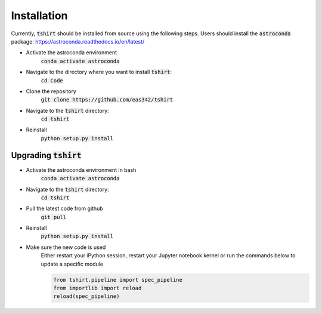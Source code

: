 Installation
==========================

Currently, :code:`tshirt` should be installed from source using the following steps.
Users should install the :code:`astroconda` package: https://astroconda.readthedocs.io/en/latest/

- Activate the astroconda environment
   :code:`conda activate astroconda`
- Navigate to the directory where you want to install :code:`tshirt`:
   :code:`cd Code`
- Clone the repository
   :code:`git clone https://github.com/eas342/tshirt`
- Navigate to the :code:`tshirt` directory:
   :code:`cd tshirt`
- Reinstall
   :code:`python setup.py install`

Upgrading :code:`tshirt`
~~~~~~~~~~~~~~~~~~~~~~~~~~~


- Activate the astroconda environment in bash
   :code:`conda activate astroconda`
- Navigate to the :code:`tshirt` directory:
   :code:`cd tshirt`
- Pull the latest code from github
   :code:`git pull`
- Reinstall
   :code:`python setup.py install`
- Make sure the new code is used
   Either restart your iPython session, restart your Jupyter notebook kernel or run the commands below to update a specific module
   
   .. code-block:: python   
   
      from tshirt.pipeline import spec_pipeline
      from importlib import reload
      reload(spec_pipeline)

